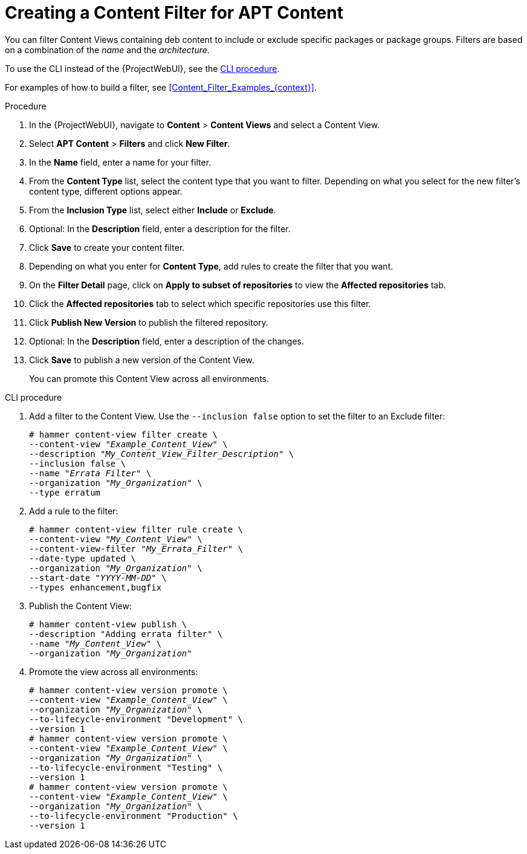 [id="Creating_a_Content_Filter_for_APT_Content_{context}"]
= Creating a Content Filter for APT Content

You can filter Content Views containing deb content to include or exclude specific packages or package groups.
Filters are based on a combination of the _name_ and the _architecture_.

To use the CLI instead of the {ProjectWebUI}, see the xref:cli-creating-a-content-filter-apt_{context}[].

For examples of how to build a filter, see xref:Content_Filter_Examples_{context}[].

.Procedure
. In the {ProjectWebUI}, navigate to *Content* > *Content Views* and select a Content View.
. Select *APT Content* > *Filters* and click *New Filter*.
. In the *Name* field, enter a name for your filter.
. From the *Content Type* list, select the content type that you want to filter.
Depending on what you select for the new filter's content type, different options appear.
. From the *Inclusion Type* list, select either *Include* or *Exclude*.
. Optional: In the *Description* field, enter a description for the filter.
. Click *Save* to create your content filter.
. Depending on what you enter for *Content Type*, add rules to create the filter that you want.
. On the *Filter Detail* page, click on *Apply to subset of repositories* to view the *Affected repositories* tab.
. Click the *Affected repositories* tab to select which specific repositories use this filter.
. Click *Publish New Version* to publish the filtered repository.
. Optional: In the *Description* field, enter a description of the changes.
. Click *Save* to publish a new version of the Content View.
+
You can promote this Content View across all environments.

[id="cli-creating-a-content-filter-apt_{context}"]
.CLI procedure
. Add a filter to the Content View.
Use the `--inclusion false` option to set the filter to an Exclude filter:
+
[options="nowrap" subs="+quotes"]
----
# hammer content-view filter create \
--content-view "_Example_Content_View_" \
--description "_My_Content_View_Filter_Description_" \
--inclusion false \
--name "_Errata Filter_" \
--organization "_My_Organization_" \
--type erratum
----
. Add a rule to the filter:
+
[options="nowrap" subs="+quotes"]
----
# hammer content-view filter rule create \
--content-view "_My_Content_View_" \
--content-view-filter "_My_Errata_Filter_" \
--date-type updated \
--organization "_My_Organization_" \
--start-date "_YYYY-MM-DD_" \
--types enhancement,bugfix
----
. Publish the Content View:
+
[options="nowrap" subs="+quotes"]
----
# hammer content-view publish \
--description "Adding errata filter" \
--name "_My_Content_View_" \
--organization "_My_Organization_"
----
. Promote the view across all environments:
+
[options="nowrap" subs="+quotes"]
----
# hammer content-view version promote \
--content-view "_Example_Content_View_" \
--organization "_My_Organization_" \
--to-lifecycle-environment "Development" \
--version 1
# hammer content-view version promote \
--content-view "_Example_Content_View_" \
--organization "_My_Organization_" \
--to-lifecycle-environment "Testing" \
--version 1
# hammer content-view version promote \
--content-view "_Example_Content_View_" \
--organization "_My_Organization_" \
--to-lifecycle-environment "Production" \
--version 1
----
